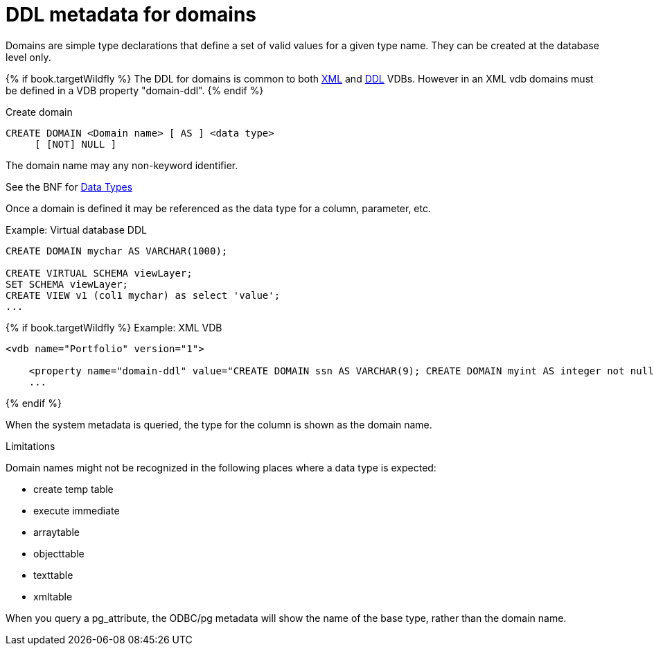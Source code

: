 // Module included in the following assemblies:
// as_virtual-databases.adoc
[id="ddl-metadata-for-domains"]
= DDL metadata for domains

Domains are simple type declarations that define a set of valid values for a given type name.  They can be created at the database level only.

{% if book.targetWildfly %}
The DDL for domains is common to both link:xml_deployment_mode.adoc[XML] and link:ddl_deployment_mode.adoc[DDL] VDBs.  
However in an XML vdb domains must be defined in a VDB property "domain-ddl".
{% endif %} 

.Create domain

[source,sql]
----
CREATE DOMAIN <Domain name> [ AS ] <data type>
     [ [NOT] NULL ]
----

The domain name may any non-keyword identifier.

See the BNF for <<../reference/BNF_for_SQL_Grammar.adoc#parseDataTypePrimary, Data Types>>

Once a domain is defined it may be referenced as the data type for a column, parameter, etc.

Example: Virtual database DDL 
[source,sql]
----
CREATE DOMAIN mychar AS VARCHAR(1000);

CREATE VIRTUAL SCHEMA viewLayer;
SET SCHEMA viewLayer;
CREATE VIEW v1 (col1 mychar) as select 'value';
...
----

{% if book.targetWildfly %}
Example: XML VDB 
[source,xml]
----
<vdb name="Portfolio" version="1">

    <property name="domain-ddl" value="CREATE DOMAIN ssn AS VARCHAR(9); CREATE DOMAIN myint AS integer not null;" />
    ...
----
{% endif %}

When the system metadata is queried, the type for the column is shown as the domain name.

.Limitations

Domain names might not be recognized in the following places where a data type is expected:

* create temp table 
* execute immediate
* arraytable
* objecttable
* texttable
* xmltable

When you query a pg_attribute, the ODBC/pg metadata will show the name of the base type, rather than the domain name.  
